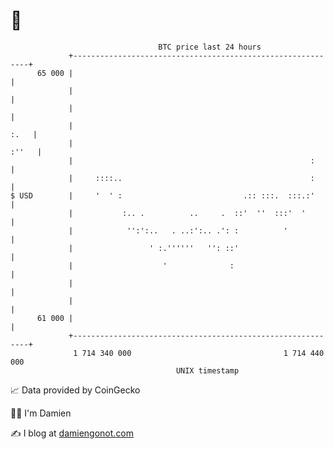 * 👋

#+begin_example
                                    BTC price last 24 hours                    
                +------------------------------------------------------------+ 
         65 000 |                                                            | 
                |                                                            | 
                |                                                            | 
                |                                                       :.   | 
                |                                                      :''   | 
                |                                                     :      | 
                |     ::::..                                          :      | 
   $ USD        |     '  ' :                           .:: :::.  :::.:'      | 
                |           :.. .          ..     .  ::'  ''  :::'  '        | 
                |            '':':..   . ..:':.. .': :          '            | 
                |                 ' :.''''''   '': ::'                       | 
                |                    '              :                        | 
                |                                                            | 
                |                                                            | 
         61 000 |                                                            | 
                +------------------------------------------------------------+ 
                 1 714 340 000                                  1 714 440 000  
                                        UNIX timestamp                         
#+end_example
📈 Data provided by CoinGecko

🧑‍💻 I'm Damien

✍️ I blog at [[https://www.damiengonot.com][damiengonot.com]]
